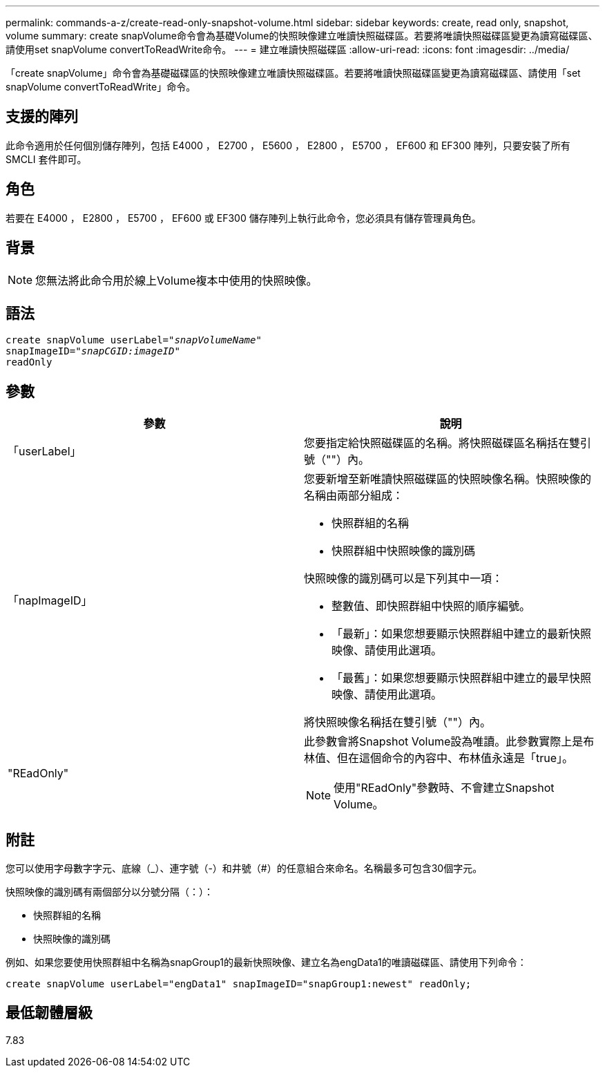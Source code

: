 ---
permalink: commands-a-z/create-read-only-snapshot-volume.html 
sidebar: sidebar 
keywords: create, read only, snapshot, volume 
summary: create snapVolume命令會為基礎Volume的快照映像建立唯讀快照磁碟區。若要將唯讀快照磁碟區變更為讀寫磁碟區、請使用set snapVolume convertToReadWrite命令。 
---
= 建立唯讀快照磁碟區
:allow-uri-read: 
:icons: font
:imagesdir: ../media/


[role="lead"]
「create snapVolume」命令會為基礎磁碟區的快照映像建立唯讀快照磁碟區。若要將唯讀快照磁碟區變更為讀寫磁碟區、請使用「set snapVolume convertToReadWrite」命令。



== 支援的陣列

此命令適用於任何個別儲存陣列，包括 E4000 ， E2700 ， E5600 ， E2800 ， E5700 ， EF600 和 EF300 陣列，只要安裝了所有 SMCLI 套件即可。



== 角色

若要在 E4000 ， E2800 ， E5700 ， EF600 或 EF300 儲存陣列上執行此命令，您必須具有儲存管理員角色。



== 背景

[NOTE]
====
您無法將此命令用於線上Volume複本中使用的快照映像。

====


== 語法

[source, cli, subs="+macros"]
----
create snapVolume userLabel=pass:quotes[_"snapVolumeName"_
snapImageID="_snapCGID:imageID"_]
readOnly
----


== 參數

|===
| 參數 | 說明 


 a| 
「userLabel」
 a| 
您要指定給快照磁碟區的名稱。將快照磁碟區名稱括在雙引號（""）內。



 a| 
「napImageID」
 a| 
您要新增至新唯讀快照磁碟區的快照映像名稱。快照映像的名稱由兩部分組成：

* 快照群組的名稱
* 快照群組中快照映像的識別碼


快照映像的識別碼可以是下列其中一項：

* 整數值、即快照群組中快照的順序編號。
* 「最新」：如果您想要顯示快照群組中建立的最新快照映像、請使用此選項。
* 「最舊」：如果您想要顯示快照群組中建立的最早快照映像、請使用此選項。


將快照映像名稱括在雙引號（""）內。



 a| 
"REadOnly"
 a| 
此參數會將Snapshot Volume設為唯讀。此參數實際上是布林值、但在這個命令的內容中、布林值永遠是「true」。

[NOTE]
====
使用"REadOnly"參數時、不會建立Snapshot Volume。

====
|===


== 附註

您可以使用字母數字字元、底線（_）、連字號（-）和井號（#）的任意組合來命名。名稱最多可包含30個字元。

快照映像的識別碼有兩個部分以分號分隔（：）：

* 快照群組的名稱
* 快照映像的識別碼


例如、如果您要使用快照群組中名稱為snapGroup1的最新快照映像、建立名為engData1的唯讀磁碟區、請使用下列命令：

[listing]
----
create snapVolume userLabel="engData1" snapImageID="snapGroup1:newest" readOnly;
----


== 最低韌體層級

7.83
